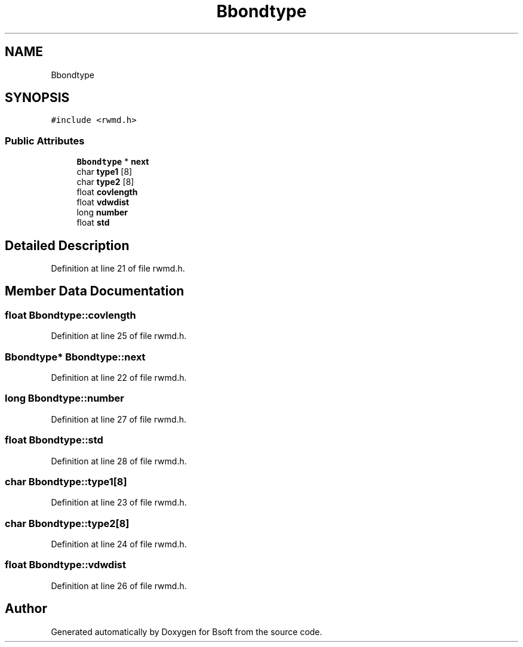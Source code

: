 .TH "Bbondtype" 3 "Wed Sep 1 2021" "Version 2.1.0" "Bsoft" \" -*- nroff -*-
.ad l
.nh
.SH NAME
Bbondtype
.SH SYNOPSIS
.br
.PP
.PP
\fC#include <rwmd\&.h>\fP
.SS "Public Attributes"

.in +1c
.ti -1c
.RI "\fBBbondtype\fP * \fBnext\fP"
.br
.ti -1c
.RI "char \fBtype1\fP [8]"
.br
.ti -1c
.RI "char \fBtype2\fP [8]"
.br
.ti -1c
.RI "float \fBcovlength\fP"
.br
.ti -1c
.RI "float \fBvdwdist\fP"
.br
.ti -1c
.RI "long \fBnumber\fP"
.br
.ti -1c
.RI "float \fBstd\fP"
.br
.in -1c
.SH "Detailed Description"
.PP 
Definition at line 21 of file rwmd\&.h\&.
.SH "Member Data Documentation"
.PP 
.SS "float Bbondtype::covlength"

.PP
Definition at line 25 of file rwmd\&.h\&.
.SS "\fBBbondtype\fP* Bbondtype::next"

.PP
Definition at line 22 of file rwmd\&.h\&.
.SS "long Bbondtype::number"

.PP
Definition at line 27 of file rwmd\&.h\&.
.SS "float Bbondtype::std"

.PP
Definition at line 28 of file rwmd\&.h\&.
.SS "char Bbondtype::type1[8]"

.PP
Definition at line 23 of file rwmd\&.h\&.
.SS "char Bbondtype::type2[8]"

.PP
Definition at line 24 of file rwmd\&.h\&.
.SS "float Bbondtype::vdwdist"

.PP
Definition at line 26 of file rwmd\&.h\&.

.SH "Author"
.PP 
Generated automatically by Doxygen for Bsoft from the source code\&.
